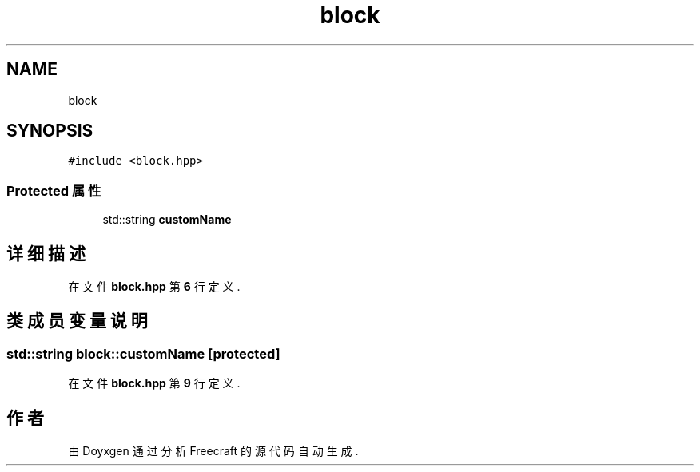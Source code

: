 .TH "block" 3 "2023年 一月 25日 星期三" "Version 00.01a07-dbg" "Freecraft" \" -*- nroff -*-
.ad l
.nh
.SH NAME
block
.SH SYNOPSIS
.br
.PP
.PP
\fC#include <block\&.hpp>\fP
.SS "Protected 属性"

.in +1c
.ti -1c
.RI "std::string \fBcustomName\fP"
.br
.in -1c
.SH "详细描述"
.PP 
在文件 \fBblock\&.hpp\fP 第 \fB6\fP 行定义\&.
.SH "类成员变量说明"
.PP 
.SS "std::string block::customName\fC [protected]\fP"

.PP
在文件 \fBblock\&.hpp\fP 第 \fB9\fP 行定义\&.

.SH "作者"
.PP 
由 Doyxgen 通过分析 Freecraft 的 源代码自动生成\&.
